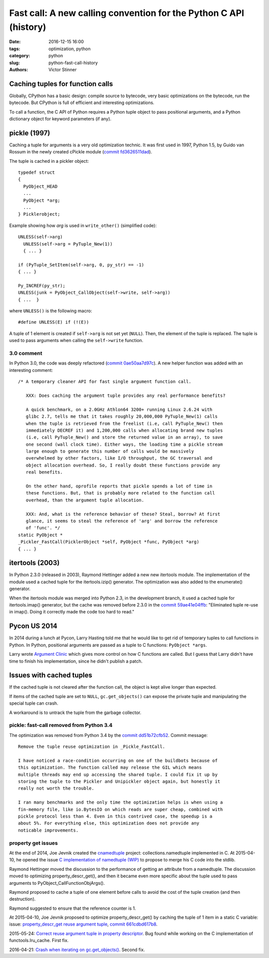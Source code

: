 ++++++++++++++++++++++++++++++++++++++++++++++++++++++++++++++++++
Fast call: A new calling convention for the Python C API (history)
++++++++++++++++++++++++++++++++++++++++++++++++++++++++++++++++++

:date: 2016-12-15 16:00
:tags: optimization, python
:category: python
:slug: python-fast-call-history
:authors: Victor Stinner


Caching tuples for function calls
=================================

Globally, CPython has a basic design: compile source to bytecode, very basic
optimizations on the bytecode, run the bytecode. But CPython is full of
efficient and interesting optimizations.

To call a function, the C API of Python requires a Python tuple object to pass
positional arguments, and a Python dictionary object for keyword parameters (if
any).


pickle (1997)
=============

Caching a tuple for arguments is a very old optimization technic. It was first
used in 1997, Python 1.5, by Guido van Rossum in the newly created cPickle
module (`commit fd3626511dad
<https://hg.python.org/cpython/rev/fd3626511dad>`_).

The tuple is cached in a pickler object::

    typedef struct
    {
      PyObject_HEAD
      ...
      PyObject *arg;
      ...
    } Picklerobject;

Example showing how *arg* is used in ``write_other()`` (simplified code)::

  UNLESS(self->arg)
    UNLESS(self->arg = PyTuple_New(1))
    { ... }

  if (PyTuple_SetItem(self->arg, 0, py_str) == -1)
  { ... }

  Py_INCREF(py_str);
  UNLESS(junk = PyObject_CallObject(self->write, self->arg))
  { ...  }

where ``UNLESS()`` is the following macro::

    #define UNLESS(E) if (!(E))

A tuple of 1 element is created if ``self->arg`` is not set yet (``NULL``).
Then, the element of the tuple is replaced. The tuple is used to pass arguments
when calling the ``self->write`` function.


3.0 comment
-----------

In Python 3.0, the code was deeply refactored (`commit 0ae50aa7d97c
<https://hg.python.org/cpython/rev/0ae50aa7d97c>`_). A new helper function was
added with an interesting comment::

    /* A temporary cleaner API for fast single argument function call.

       XXX: Does caching the argument tuple provides any real performance benefits?

       A quick benchmark, on a 2.0GHz Athlon64 3200+ running Linux 2.6.24 with
       glibc 2.7, tells me that it takes roughly 20,000,000 PyTuple_New(1) calls
       when the tuple is retrieved from the freelist (i.e, call PyTuple_New() then
       immediately DECREF it) and 1,200,000 calls when allocating brand new tuples
       (i.e, call PyTuple_New() and store the returned value in an array), to save
       one second (wall clock time). Either ways, the loading time a pickle stream
       large enough to generate this number of calls would be massively
       overwhelmed by other factors, like I/O throughput, the GC traversal and
       object allocation overhead. So, I really doubt these functions provide any
       real benefits.

       On the other hand, oprofile reports that pickle spends a lot of time in
       these functions. But, that is probably more related to the function call
       overhead, than the argument tuple allocation.

       XXX: And, what is the reference behavior of these? Steal, borrow? At first
       glance, it seems to steal the reference of 'arg' and borrow the reference
       of 'func'. */
    static PyObject *
    _Pickler_FastCall(PicklerObject *self, PyObject *func, PyObject *arg)
    { ... }


itertools (2003)
================

In Python 2.3.0 (released in 2003), Raymond Hettinger added a new new itertools
module. The implementation of the module used a cached tuple for the
itertools.izip() generator. The optimization was also added to the enumerate()
generator.

When the itertools module was merged into Python 2.3, in the development
branch, it used a cached tuple for itertools.imap() generator, but the cache
was removed before 2.3.0 in the `commit 59ae41e04ffb
<https://hg.python.org/cpython/rev/59ae41e04ffb>`_: "Eliminated tuple re-use in
imap(). Doing it correctly made the code too hard to read."


Pycon US 2014
=============

In 2014 during a lunch at Pycon, Larry Hasting told me that he would like to
get rid of temporary tuples to call functions in Python. In Python, positional
arguments are passed as a tuple to C functions: ``PyObject *args``.

Larry wrote `Argument Clinic <https://docs.python.org/dev/howto/clinic.html>`_
which gives more control on how C functions are called. But I guess that Larry
didn't have time to finish his implementation, since he didn't publish a patch.


Issues with cached tuples
=========================

If the cached tuple is not cleared after the function call, the object is
kept alive longer than expected.

If items of the cached tuple are set to ``NULL``, ``gc.get_objects()`` can
expose the private tuple and manipulating the special tuple can crash.

A workaround is to untrack the tuple from the garbage collector.


pickle: fast-call removed from Python 3.4
-----------------------------------------

The optimization was removed from Python 3.4 by the `commit dd51b72cfb52
<https://hg.python.org/cpython/rev/dd51b72cfb52>`_. Commit message::

    Remove the tuple reuse optimization in _Pickle_FastCall.

    I have noticed a race-condition occurring on one of the buildbots because of
    this optimization. The function called may release the GIL which means
    multiple threads may end up accessing the shared tuple. I could fix it up by
    storing the tuple to the Pickler and Unipickler object again, but honestly it
    really not worth the trouble.

    I ran many benchmarks and the only time the optimization helps is when using a
    fin-memory file, like io.BytesIO on which reads are super cheap, combined with
    pickle protocol less than 4. Even in this contrived case, the speedup is a
    about 5%. For everything else, this optimization does not provide any
    noticable improvements.

property get issues
-------------------

At the end of 2014, Joe Jevnik created the `cnamedtuple
<https://pypi.python.org/pypi/cnamedtuple>`_ project: collections.namedtuple
implemented in C. At 2015-04-10, he opened the issue `C implementation of
namedtuple (WIP) <http://bugs.python.org/issue23910>`_ to propose to merge his
C code into the stdlib.

Raymond Hettinger moved the discussion to the performance of getting an
attribute from a namedtuple. The discussion moved to optimizing
property_descr_get(), and then it became even more specific about the tuple
used to pass arguments to PyObject_CallFunctionObjArgs().

Raymond proposed to cache a tuple of one element before calls to avoid the cost
of the tuple creation (and then destruction).

Raymond suggested to ensure that the reference counter is 1.

At 2015-04-10, Joe Jevnik proposed to optimize property_descr_get() by caching
the tuple of 1 item in a static C variable: issue: `property_descr_get reuse
argument tuple <http://bugs.python.org/issue23910>`_, `commit 661cdbd617b8
<https://hg.python.org/cpython/rev/661cdbd617b8>`_.

2015-05-24: `Correct reuse argument tuple in property descriptor
<http://bugs.python.org/issue24276>`_. Bug found while working on the C
implementation of functools.lru_cache. First fix.

2016-04-21: `Crash when iterating on gc.get_objects()
<http://bugs.python.org/issue26811>`_. Second fix.

